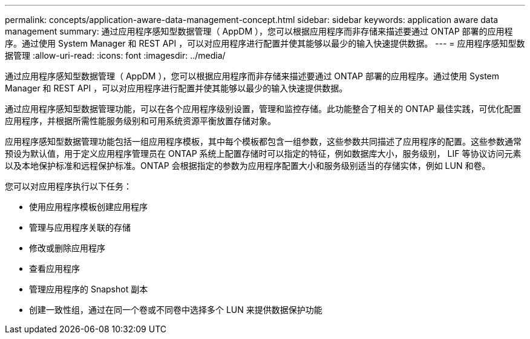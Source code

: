 ---
permalink: concepts/application-aware-data-management-concept.html 
sidebar: sidebar 
keywords: application aware data management 
summary: 通过应用程序感知型数据管理（ AppDM ），您可以根据应用程序而非存储来描述要通过 ONTAP 部署的应用程序。通过使用 System Manager 和 REST API ，可以对应用程序进行配置并使其能够以最少的输入快速提供数据。 
---
= 应用程序感知型数据管理
:allow-uri-read: 
:icons: font
:imagesdir: ../media/


[role="lead"]
通过应用程序感知型数据管理（ AppDM ），您可以根据应用程序而非存储来描述要通过 ONTAP 部署的应用程序。通过使用 System Manager 和 REST API ，可以对应用程序进行配置并使其能够以最少的输入快速提供数据。

通过应用程序感知型数据管理功能，可以在各个应用程序级别设置，管理和监控存储。此功能整合了相关的 ONTAP 最佳实践，可优化配置应用程序，并根据所需性能服务级别和可用系统资源平衡放置存储对象。

应用程序感知型数据管理功能包括一组应用程序模板，其中每个模板都包含一组参数，这些参数共同描述了应用程序的配置。这些参数通常预设为默认值，用于定义应用程序管理员在 ONTAP 系统上配置存储时可以指定的特征，例如数据库大小，服务级别， LIF 等协议访问元素以及本地保护标准和远程保护标准。ONTAP 会根据指定的参数为应用程序配置大小和服务级别适当的存储实体，例如 LUN 和卷。

您可以对应用程序执行以下任务：

* 使用应用程序模板创建应用程序
* 管理与应用程序关联的存储
* 修改或删除应用程序
* 查看应用程序
* 管理应用程序的 Snapshot 副本
* 创建一致性组，通过在同一个卷或不同卷中选择多个 LUN 来提供数据保护功能

